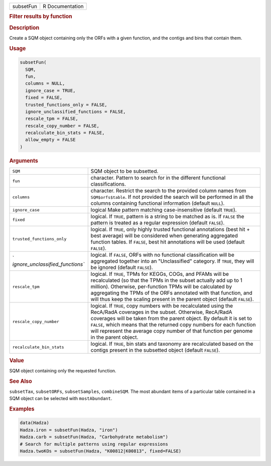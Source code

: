 .. container::

   ========= ===============
   subsetFun R Documentation
   ========= ===============

   .. rubric:: Filter results by function
      :name: subsetFun

   .. rubric:: Description
      :name: description

   Create a SQM object containing only the ORFs with a given function,
   and the contigs and bins that contain them.

   .. rubric:: Usage
      :name: usage

   .. code:: R

      subsetFun(
        SQM,
        fun,
        columns = NULL,
        ignore_case = TRUE,
        fixed = FALSE,
        trusted_functions_only = FALSE,
        ignore_unclassified_functions = FALSE,
        rescale_tpm = FALSE,
        rescale_copy_number = FALSE,
        recalculate_bin_stats = FALSE,
        allow_empty = FALSE
      )

   .. rubric:: Arguments
      :name: arguments

   +----------------------------------+----------------------------------+
   | ``SQM``                          | SQM object to be subsetted.      |
   +----------------------------------+----------------------------------+
   | ``fun``                          | character. Pattern to search for |
   |                                  | in the different functional      |
   |                                  | classifications.                 |
   +----------------------------------+----------------------------------+
   | ``columns``                      | character. Restrict the search   |
   |                                  | to the provided column names     |
   |                                  | from ``SQM$orfs$table``. If not  |
   |                                  | provided the search will be      |
   |                                  | performed in all the columns     |
   |                                  | containing functional            |
   |                                  | information (default ``NULL``).  |
   +----------------------------------+----------------------------------+
   | ``ignore_case``                  | logical Make pattern matching    |
   |                                  | case-insensitive (default        |
   |                                  | ``TRUE``).                       |
   +----------------------------------+----------------------------------+
   | ``fixed``                        | logical. If ``TRUE``, pattern is |
   |                                  | a string to be matched as is. If |
   |                                  | ``FALSE`` the pattern is treated |
   |                                  | as a regular expression (default |
   |                                  | ``FALSE``).                      |
   +----------------------------------+----------------------------------+
   | ``trusted_functions_only``       | logical. If ``TRUE``, only       |
   |                                  | highly trusted functional        |
   |                                  | annotations (best hit + best     |
   |                                  | average) will be considered when |
   |                                  | generating aggregated function   |
   |                                  | tables. If ``FALSE``, best hit   |
   |                                  | annotations will be used         |
   |                                  | (default ``FALSE``).             |
   +----------------------------------+----------------------------------+
   | `                                | logical. If ``FALSE``, ORFs with |
   | `ignore_unclassified_functions`` | no functional classification     |
   |                                  | will be aggregated together into |
   |                                  | an "Unclassified" category. If   |
   |                                  | ``TRUE``, they will be ignored   |
   |                                  | (default ``FALSE``).             |
   +----------------------------------+----------------------------------+
   | ``rescale_tpm``                  | logical. If ``TRUE``, TPMs for   |
   |                                  | KEGGs, COGs, and PFAMs will be   |
   |                                  | recalculated (so that the TPMs   |
   |                                  | in the subset actually add up to |
   |                                  | 1 million). Otherwise,           |
   |                                  | per-function TPMs will be        |
   |                                  | calculated by aggregating the    |
   |                                  | TPMs of the ORFs annotated with  |
   |                                  | that function, and will thus     |
   |                                  | keep the scaling present in the  |
   |                                  | parent object (default           |
   |                                  | ``FALSE``).                      |
   +----------------------------------+----------------------------------+
   | ``rescale_copy_number``          | logical. If ``TRUE``, copy       |
   |                                  | numbers with be recalculated     |
   |                                  | using the RecA/RadA coverages in |
   |                                  | the subset. Otherwise, RecA/RadA |
   |                                  | coverages will be taken from the |
   |                                  | parent object. By default it is  |
   |                                  | set to ``FALSE``, which means    |
   |                                  | that the returned copy numbers   |
   |                                  | for each function will represent |
   |                                  | the average copy number of that  |
   |                                  | function per genome in the       |
   |                                  | parent object.                   |
   +----------------------------------+----------------------------------+
   | ``recalculate_bin_stats``        | logical. If ``TRUE``, bin stats  |
   |                                  | and taxonomy are recalculated    |
   |                                  | based on the contigs present in  |
   |                                  | the subsetted object (default    |
   |                                  | ``FALSE``).                      |
   +----------------------------------+----------------------------------+

   .. rubric:: Value
      :name: value

   SQM object containing only the requested function.

   .. rubric:: See Also
      :name: see-also

   ``subsetTax``, ``subsetORFs``, ``subsetSamples``, ``combineSQM``. The
   most abundant items of a particular table contained in a SQM object
   can be selected with ``mostAbundant``.

   .. rubric:: Examples
      :name: examples

   .. code:: R

      data(Hadza)
      Hadza.iron = subsetFun(Hadza, "iron")
      Hadza.carb = subsetFun(Hadza, "Carbohydrate metabolism")
      # Search for multiple patterns using regular expressions
      Hadza.twoKOs = subsetFun(Hadza, "K00812|K00813", fixed=FALSE)
